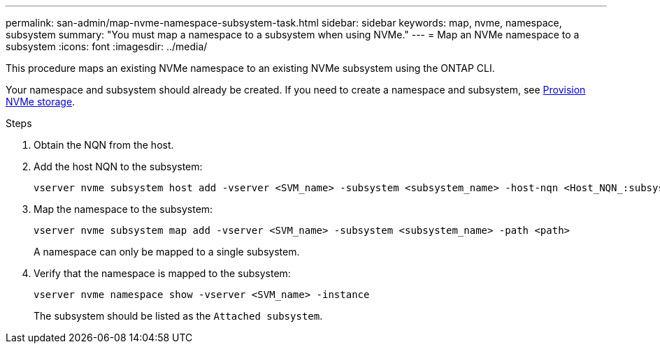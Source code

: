 ---
permalink: san-admin/map-nvme-namespace-subsystem-task.html
sidebar: sidebar
keywords: map, nvme, namespace, subsystem
summary: "You must map a namespace to a subsystem when using NVMe."
---
= Map an NVMe namespace to a subsystem
:icons: font
:imagesdir: ../media/

[.lead]
This procedure maps an existing NVMe namespace to an existing NVMe subsystem using the ONTAP CLI.  

Your namespace and subsystem should already be created.  If you need to create a namespace and subsystem, see link:create-nvme-namespace-subsystem-task.html[Provision NVMe storage].

.Steps

. Obtain the NQN from the host.

. Add the host NQN to the subsystem:
+
[source,cli]
----
vserver nvme subsystem host add -vserver <SVM_name> -subsystem <subsystem_name> -host-nqn <Host_NQN_:subsystem._subsystem_name>
----

. Map the namespace to the subsystem:
+
[source,cli]
----
vserver nvme subsystem map add -vserver <SVM_name> -subsystem <subsystem_name> -path <path>
----
+
A namespace can only be mapped to a single subsystem.

. Verify that the namespace is mapped to the subsystem:
+
[source,cli]
----
vserver nvme namespace show -vserver <SVM_name> -instance
----
+
The subsystem should be listed as the `Attached subsystem`.
